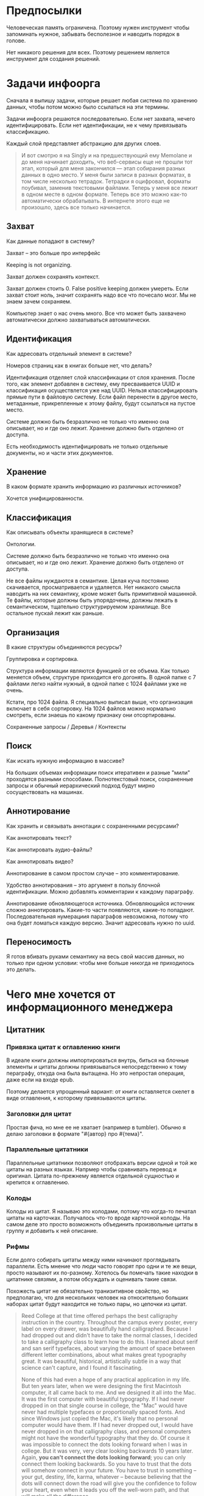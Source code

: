 * Предпосылки

  Человеческая память ограничена. Поэтому нужен инструмент чтобы
  запоминать нужное, забывать бесполезное и наводить порядок в голове.

  Нет никакого решения для всех. Поэтому решением является инструмент
  для создания решений.

* Задачи инфоорга

  Сначала я выпишу задачи, которые решает любая система по хранению
  данных, чтобы потом можно было ссылаться на эти термины.

  Задачи инфоорга решаются последовательно. Если нет захвата, нечего
  идентифицировать. Если нет идентификации, не к чему привязывать
  классификацию.

  Каждый слой представляет абстракцию для других слоев.

  #+BEGIN_QUOTE
      И вот смотрю я на Singly и на предшествующий ему Memolane и до меня
      начинает доходить, что веб-сервисы еще не прошли тот этап, который
      для меня закончился — этап собирания разных данных в одно место. У
      меня были записи в разных форматах, в том числе несколько
      тетрадок. Тетрадки я оцифровал, форматы поубивал, заменив
      текстовыми файлами. Теперь у меня все лежит в одном месте в одном
      формате. Теперь все это можно как-то автоматически обрабатывать. В
      интернете этого еще не произошло, здесь все только начинается.
  #+END_QUOTE

** Захват

   Как данные попадают в систему?

   Захват -- это больше про интерфейс

   Keeping is not organizing.

   Захват должен сохранять контекст.

   Захват должен стоить 0. False positive keeping должен умереть. Если
   захват стоит ноль, значит сохранять надо все что почесало мозг. Мы
   не знаем зачем сохраняем.

   Компьютер знает о нас очень много. Все что может быть захвачено
   автоматически должно захватываться автоматически.
      
** Идентификация

   Как адресовать отдельный элемент в системе?

   Номеров страниц как в книгах больше нет, что делать?

   Идентификация отделяет слой классификации от слоя хранения. После
   того, как элемент добавлен в систему, ему пресваивается UUID и
   классификация осуществлется уже над UUID. Нельзя классифицировать
   прямые пути в файловую систему. Если файл перенести в другое
   место, метаданные, прикрепленные к этому файлу, будут ссылаться на
   пустое место.

   Системе должно быть безразлично не только что именно она
   описывает, но и где оно лежит. Хранение должно быть отделено от
   доступа.

   Есть необходимость идентифицировать не только отдельные документы,
   но и части этих документов.

** Хранение

   В каком формате хранить информацию из различных источников? 

   Хочется унифицированности.
     
** Классификация

   Как описывать объекты хранящиеся в системе?

   Онтологии.

   Системе должно быть безразлично не только что именно она
   описывает, но и где оно лежит. Хранение должно быть отделено от
   доступа.
  
   Не все файлы нуждаются в семантике. Целая куча постоянно
   скачивается, просматривается и удаляется. Нет никакого смысла
   наводить на них семантику, кроме может быть примитивной
   машинной. Те файлы, которые должны быть упорядочены, должны лежать
   в семантическом, тщательно структурируемом хранилище. Все
   остальное пускай лежит как раньше.

** Организация

   В какие структуры объединяются ресурсы?

   Группировка и сортировка.

   Структура информации являются функцией от ее объема. Как только
   меняется объем, структуре приходится его догонять. В одной папке с 7
   файлами легко найти нужный, в одной папке с 1024 файлами уже не очень.

   Кстати, про 1024 файла. Я специально выписал выше, что организация
   включает в себя сортировку. На 1024 файлов можно нормально
   смотреть, если знаешь по какому признаку они отсортированы.

   Сохраненные запросы / Деревья / Контексты

** Поиск

   Как искать нужную информацию в массиве?

   На больших объемах информации поиск итеративен и разные "мили"
   проходятся разными способами. Полнотекстовый поиск, сохраненные
   запросы и обычный иерархический подход будут мирно сосуществовать
   на машинах.

** Аннотирование

   Как хранить и связывать аннотации с сохраненными ресурсами?

   Как аннотировать текст?

   Как аннотировать аудио-файлы?

   Как аннотировать видео?

   Аннотирование в самом простом случае -- это комментирование. 

   Удобство аннотирования -- это аргумент в пользу блочной
   идентификации. Можно добавлять комментарии к каждому параграфу.
    
   Аннотирование обновляющегося источника. Обновляющийся источник
   сложно аннотировать. Какие-то части появляются, какие-то
   попадают. Последовательная нумерациия параграфов невозможна, потому
   что она будет ломаться каждую версию. Значит адресовать нужно по
   uuid.

** Переносимость

   Я готов вбивать руками семантику на весь свой массив данных, но
   только при одном условии: чтобы мне больше никогда не приходилось
   это делать.

* Чего мне хочется от информационного менеджера

** Цитатник

*** Привязка цитат к оглавлению книги

    В идеале книги должны импортироваться внутрь, биться на блочные
    элементы и цитаты должны привязываться непосредственно к тому
    пераграфу, откуда она была вытащена. Но это непростая операция,
    даже если на входе epub. 

    Поэтому делается упрощенный вариант: от книги оставляется скелет
    в виде оглавления, к которому привязываются цитаты. 

*** Заголовки для цитат

    Простая фича, но мне ее не хватает (например в tumbler). Обычно я
    делаю заголовки в формате "#{автор} про #{тема}".

*** Параллельные цитатники

    Параллельные цитатники позволяют отображать версии одной и той же
    цитаты на разных языках. Напрмер чтобы сравнивать перевод и
    оригинал. Цитата по-прежнему является отдельной сущностью и
    крепится к оглавлению.

*** Колоды

    Колоды из цитат. Я называю это колодами, потому что когда-то
    печатал цитаты на карточках. Получалось что-то вроде карточной
    колоды. На самом деле это просто возможноть объединить
    произвольные цитаты в группу и добавить к ней описание.

*** Рифмы

    Если долго собирать цитаты между ними начинают проглядывать
    параллели. Есть мнение что люди часто говорят про одни и те же
    вещи, просто называют их по-разному. Хотелось бы помечать такие
    находки в цитатнике связями, а потом обсуждать и оценивать
    такие связи.

    Похожесть цитат не обязательно транизитивное свойство, но
    предполагаю, что для нескольких человек на относительно больших
    наборах цитат будут находится не только пары, но цепочки из цитат.

    #+BEGIN_QUOTE 
	Reed College at that time offered perhaps the best calligraphy
	instruction in the country. Throughout the campus every poster,
	every label on every drawer, was beautifully hand
	calligraphed. Because I had dropped out and didn't have to take
	the normal classes, I decided to take a calligraphy class to learn
	how to do this. I learned about serif and san serif typefaces,
	about varying the amount of space between different letter
	combinations, about what makes great typography great. It was
	beautiful, historical, artistically subtle in a way that science
	can't capture, and I found it fascinating.

	None of this had even a hope of any practical application in my
	life. But ten years later, when we were designing the first Macintosh
	computer, it all came back to me. And we designed it all into the
	Mac. It was the first computer with beautiful typography. If I had
	never dropped in on that single course in college, the "Mac" would
	have never had multiple typefaces or proportionally spaced fonts. And
	since Windows just copied the Mac, it's likely that no personal
	computer would have them. If I had never dropped out, I would have
	never dropped in on that calligraphy class, and personal computers
	might not have the wonderful typography that they do. Of course it was
	impossible to connect the dots looking forward when I was in
	college. But it was very, very clear looking backwards 10 years later.
	Again, *you can't connect the dots looking forward*;
	you can only connect them looking backwards. So you have to trust that
	the dots will somehow connect in your future. You have to trust in
	something – your gut, destiny, life, karma, whatever – because
	believing that the dots will connect down the road will give you the
	confidence to follow your heart, even when it leads you off the
	well-worn path, and that will make all the difference. 

	(Steve Jobs, [[http://www.americanrhetoric.com/speeches/stevejobsstanfordcommencement.htm][Commencement Address at Stanford University]])
    #+END_QUOTE

    #+BEGIN_QUOTE 
	What you’re supposed to do in most freshman-rhetoric courses is to
	read a little essay or short story, discuss how the writer has done
	certain little things to achieve certain little effects, and then have
	the students write an imitative little essay or short story to see if
	they can do the same little things. He tried this over and over again
	but it never jelled. The students seldom achieved anything, as a
	result of this calculated mimicry, that was remotely close to the
	models he’d given them. More often their writing got worse. It seemed
	as though every rule he honestly tried to discover with them and learn
	with them was so full of exceptions and contradictions and
	qualifications and confusions that he wished he’d never come across
	the rule in the first place.


	A student would always ask how the rule would apply in a certain
	special circumstance. Phædrus would then have the choice of trying to
	fake through a made-up explanation of how it worked, or follow the
	selfless route and say what he really thought. And what he really
	thought was that *the rule was pasted on to the writing after
	the writing was all done*. It was post hoc, after the fact,
	instead of prior to the fact.

	(Robert M. Pirsig, [[http://design.caltech.edu/Misc/pirsig.html][Zen and the Art of Motorcycle Maintenance]])
    #+END_QUOTE

*** Компартментализм

    Термин из психологии. По-русски обычно переводят как "раздельное
    мышление". Типовые примеры из википедии: чудеса гуманизма в
    общественной деятельности, сочетающиеся с домашним насилием и
    жестокостью; борьба с порнографией, сочетающаяся с обширной
    домашней коллекцией порно.

    Если долго собирать цитаты, в них начинают появляться
    противоположные. Иногда один и тот же человек с течением времени
    высказывает противоположные взгляды (это нормально, он растет и
    меняется).

    Идея игра в том, что брать цитаты из разных мест и укладывать их в
    два столбика -- за и против. Потом смотреть на то, как по любому
    вопросу есть две противоположных точки зрения, представленные
    вполне убедительными людьми. Может быть даже в три столбика: за,
    против и синтез -- но попыток синтеза вокруг очень мало. Хотя идея
    "срединного пути" совсем не нова, и была озвучена как упоротыми
    изотериками, так и психотерапевтами.

    Я дошел до этой игры сам, но позже обнаружил, что уже есть сервис
    реализующий похожий подход -- lovehate.ru. Там обитает много
    школьников, что конечно его портит.

    Играть в эту игру можно просто с самим собой, находя противоречия
    как в себе, так и в окружающем мире. Но есть и вторая цель --
    сделать какой-то аналог дискуссионного клуба. Сбор best arguments,
    за и против какой-нибудь идеи.

    Конечная цель игры -- синтез разных мнений.

    #+BEGIN_QUOTE 
	Раздельное мышление — это защитный механизм,
	позволяющий человеку умещать в себе логически несовместимые
	установки. Если по каким-то причинам человек нуждается в каждой из
	своих несовместимых установок, то осознание возникающего
	противоречия начинает занимать мысли попытками это противоречие
	разрешить (зачастую с помощью рационализаций). Чтобы этого не
	происходило, человек может начать «раздельно мыслить» — не
	осознавая противоречия между ними, придерживаться всех
	несовместимых установок сразу. Со стороны это выглядит как простое
	лицемерие, но сам человек в этом случае придерживается своих
	установок вполне искренне, хотя и использует в каждом конкретном
	случае только одну из них. (Википедия, Мак-Вильямс)
    #+END_QUOTE

    #+BEGIN_QUOTE 
	Настоящий спор, говорю тебе из лагерного опыта, производится
	как поединок. По согласию выбираем посредника -- хоть Глеба
	сейчас позовем.  Берем лист бумаги, делим его отвесной чертой
	пополам. Наверху, через весь лист, пишем содержание
	спора. Затем, каждый на своей половине, предельно ясно и
	кратко, выражаем свою точку зрения на поставленный
	вопрос. Чтобы не было случайной ошибки в подборе слова --
	время на эту запись не ограничивается. [...] Пустые
	словопрения и сотрясения воздуха могут тянуться неделями. А
	спор на бумаге иногда кончается в десять минут: сразу же
	становится очевидно, что противники или говорят о совершенно
	разных вещах или ни в чем не расходятся. Когда же выявляется
	смысл продолжать спор -- начинают поочередно записывать доводы
	на своих половинках листа. (Солженицин, "В круге первом")
    #+END_QUOTE

** События

   Я прочитал несколько книг про историю компьютеров и сетей и понял,
   к моменту прочтения последней, я уже не могу сопоставить даты,
   которые мне описывают сейчас, с датами, которые были описаны в
   предыдущих книгах. Было бы круто наложить последовательности
   событий друг на друга и показать это все на таймлайне.

   Проблема в том, что когда я слышу, что "Хоббит" был опубликован в
   1937 году, я уже давно забыл, что в том же году вышла первая
   диснеевская полнометражка. События, даты которых я слышу, для меня
   находятся в вакууме. Если их выписывать, то со временем контекста
   будет становится все больше.

   Так же это здорово прочищает мозг, потому что выясняется с какой
   легкостью я ошибаюсь на плюс-минус десять лет в интуитивной оценке,
   когда что-то произошло.

   Кое-как, но события сейчас реализованы. Их можно добавлять,
   разглядывать на таймлайне через vis.js, и крепить вместе с цитатами
   к оглавлению книги.

   [[../images/timeline/timeline1.png]]

** Словарь

*** Личный словарь терминов

    Карточки для терминов, встреченных в тексте. Крепятся к
    оглавлению. Автоматически генерируют ссылки на запрос в гугл и
    википедию.

*** Словарь иностранных слов

    Например берем субтитры на английском, тупо режем их на слова и
    удаляем всякий очевидный мусор. ﻿Прикручиваем WordNet﻿. Удаляем
    множественные числа, превосходные степени, глагольные формы,
    междометия, предлоги и местоимения. Считаем частотность. Находим
    самые частовстречающиеся 2000 слов ([[https://en.wikipedia.org/wiki/Basic_English]["core vocabulary"]]). Делаем
    интерфейс, в котором пользователь может отметить знает он это
    слово или не знает (там не надо думать, если сомневаешься,
    говоришь, что не знаешь). На вычитку 1000 слов у меня уходило
    меньше часа. Предположим, что средний словарный запас у
    англоговорящего 20-30k слов, у того кто учит язык -- сильно
    меньше. За 10-20 часов систему можно научить всем словам, которые
    ты знаешь. По сравнению со временем обучения языку это очень мало.

    Ок, на выходе мы получили список слов. Что теперь с ним можно
    поделать? 

    Во-первых, можно прогнать свежий текст через базу и найти слова,
    которых ты не знаешь. Если прекрутить treat, то еще и с частью
    речи. Теперь можно автоматом генерить из них карточки для
    запоминания, в которых будет учитываться часть речи ("мне
    встречалось это слово как глагол, а тут оно как существительное"),
    автоматически добавляться пример в котором слово попалось и будет
    стоять ссылка на конретный источник, откуда слово взялось. Это
    очень круто, потому что руками делать карточки вымораживает. Из
    упоротых идей: можно скриншот делать из видео, где это слово
    показыватеся.

    Во-вторых, можно оценивать лексическую сложность текста до
    прочтения.

    На картинке синяя часть полоски -- это базовая лексика, красная --
    слова, которые повторяются два и больше раз, и желтая -- слова,
    которые встречаются в сериале один раз.

    [[../images/words/words.png]]

** Контекст

   Контекст нужен для объединения ресурсов в одно целое и показывает
   хронологию развития какой-то темы. Контекст по природе
   гетерогенен. Он может захватывать ссылки, картинки, посты, ресурсы
   любого типа.

   Контекст -- это легковестный блог с вики-страницей в заголовке. 

   + Он предназначен либо для мелкого собирательства, которое возможно
     перератет во что-то большее (например в заметку). Тогда заметка
     должна стать хедом. 

   + Либо для подборки однотипных высказываний (рифмы из цитат). Хотя их можно
     делать и коммуникативными связями.

   + Крупномаштабный харвест всего встреченного на пути по интересной теме.

   На что это похоже: 
   + tumbler -- множество блогов у одного пользователя. Маленькие
     блоги на какую-нибудь обскурную тему, в которых есть два поста и
     новые появляются раз в год.
   + redmine -- страница версии. Там в заголовке вики-страница, а в
     хвосте автоматичекий список задач из спринта, разбитых по типу
     работ.

   Атрибуты:

   - название
   - заголовочный блок
   - запрос, определяющий хвост
   - хвост = массив ресурсов

*** Заголовочный блок 

    Заголовочный блок может использоваться как summary или описание
    того, зачем контекст нужен.

    Так же его можно использовать для агрегирования данных из
    элементов хвоста. Например контекст в который входят все
    поступления/расходы за месяц может показывать в заголовке как
    менялась сумма денег в кошельке.

    Если контекст используется для создания категории постов, то есть
    как тег, то он дает некоторые преимущества. Маркер контекста может
    быть любым (хоть uuid). В то время как отображаться будет
    нормальное название. В головном блоке можно писать что здесь лежит
    и зачем.

*** Форма быстрого поста

   В контексте есть форма быстрого поста. Ты пишешь туда текст, а он
   сам разбирается какие атрибуты ему проставить. Интересный вопрос:
   как и чем из запроса можно выводить атрибуты, которые присущи новым
   записям.

*** Запрос

    Некоторые базовые операции:

    - атрибут равен
    - атрибут не равен
    - атрибут больше/меньше
    - логическое и
    - логическое или

*** Хвост

   Хвост определяется запросом.

   Контекст может захватывать ресурсы автоматически, если ему задать
   правила. Все заметки, которые ссылаются на конкретного
   человека. Все покупки. 

   Контекст умеет показывать хвост в прямом и обратном хронологическом
   порядках. Обратный хронологический порядок важен. Представьте себе
   насколько меня достало отсутствие такой простой вещи в интернете,
   если мне хочется написать про это отдельно. 

*** Контекст есть у каждого ресурса

    Еще одно странное следствие, это то, что контекст есть у каждого
    ресурса. То есть есть как минимум какой-то контекст по-умолчанию в
    который входят:

    - все ресурсы, которые ссылаются на данный
    - все ресурсы на которые ссылается он сам. 

    В первом случае из множества триплетов, у которых на месте объекта
    стоит данный ресурс, выбираются уникальные значения из столбца
    субъектов.

*** Контекст как строительный блок интерфейса

    Получается, что контекст -- это один из основных строительных
    блоков интерфейса. Потому что любые колекции (eg список
    полученных/отправленных писем для человека) -- это фильтр, который
    вытаскивает сущности из базы и показывает в хедере статистику.

*** Динамическое дерево как вложенные контексты

    Интересно, что дерево вложенных контекстов -- это и есть то самое
    динамическое дерево про которое я еще не говорил.

    Новые сущности просеиваются сначала сквозь фильтр первого
    контекста, потом через фильтры вложенных контекстов и где-то
    оседают. Механизм просеивания -- это детали реализации.
 
    Еще раз. Контекст гетерогенен. Ему без разницы что засасывать,
    потому что засасывает он ресурсы, адресуемые uuid. Поэтому ничто
    не мешает ему содержать в себе другие контексты.
 
    В этом случае, кстати, голова контекста является элементом,
    отображаеммым в ленте контекста верхнего уровня. Не надо так же
    забывать, что голова контекста -- это обычный ресурс и у него, как
    и у любого друго ресурса могут быть разные вьюшки для
    отображения. Что позволяет например ужать в графическом
    представлении весь контекст до заголовка со ссылкой.

*** Вопросы

    *Чем отличается лента от структурированного документа?*

    Ничем.

    *Чем отличаются лента/дерево/контекст друг от друга? Интерфейсом?*

    Ничем не отличаются. Да, интерфейсом.

** Параллельные тексты

   Примеры параллельных текстов: 

   - запись выступления и презентация
   - песня и ее текст
   - подкаст и трансрипт
   - фильм, аудио дорожки к нему и субтитры
   - цитата на двух языках
   - книга на двух языках
      
   Есть утилиты, которые строят параллельные тексты на разных языках
   автоматически. Например, параграф к параграфу. Как я предполагаю,
   они делают это на основе грубого машинного перевода и вычисления
   насколько параграфы идентичны.

   [[http://www.abbyy.com/aligner/][Abbyy Aligner]]

   [[http://www.supernova-soft.com/wpsite/products/text-aligner/create-parallel-text-for-language-lerning/][Supernova Aligner]]

** Заметки

*** Зачем бить на блочные элементы

    Удобство идентификации -- можно давать ссылку на конкретное место в
    тексте. Например цитаты -- как пример производного ресурса -- могут
    ссылаться на конкретное место, одкуда они были взяты. Возможность
    поставить ссылку на что угодно, начиная от параграфа и элемента
    списка до конкретной ячейки таблицы.

    Удобство классификации -- можно навешивать атрибуты на что угодно. 

    Удобство аннотирования -- к каждому параграфу можно добавить
    аннотацию, например комментарий.

    Разбивка на параграфы позволяет строить параллельные тексты. Если
    параллелить две книги выглядит как сложная задача, то запараллелить
    несколько переводов стихотворения или две цитаты -- это вполне
    посильная задача даже для выполнения руками.

*** Post with input/output

    Ссылки на ресурсы, которые показывают что меня побудило написать
    этот текст.

** Импорт данных из веб-сервисов

   О плохом сервисе никто не знает, хороший закроется через 10
   лет. Плохой сервис не отдает данные пользователям, хороший имеет
   выгрузку данных и api. Но что с ними делать, если он все равно
   закрылся?

* Поиск идеи для решения

  Самое вменяемое решение, которое я вижу -- это rdf. 

** Декомпозиция

*** Блог
  
   Представим себе блог, где каждый пост не является монолитом, а
   собирается из кусочков-атомов. Каждый атом имеет уникальный
   идентификатор, хранится отдельно и имеет свой набор
   атрибутов. Каждый параграф, картинка, видео-ролик в посте – это
   атом. Структура поста задается списком из уникальных идентификаторов
   каждого атома, каждый из которых трансклюдится в пост. На каждый
   параграф в посте можно сослаться, навесить атрибуты и добавить
   комментарии.
  
   Структура каждого комментария к посту повторяет его структуру. К
   этому добавляется древовидный или линейный контейнер, который хранит
   порядок комментариев.
  
   Посты организуются в хронологическое дерево. Это может быть
   стандартная схема год/месяц/день или какая-нибудь другая, например,
   год/неделя/день. Деревьев может быть несколько, выбор определяется
   удобством.
  
   Какие элементы структуры имеем в результате?
  
   - атомы с атрибутами 
   - линейный список для объединения атомов в посты
   - комментарии, каждый из которых повторяет структуру поста
   - дерево для комментариев
   - посты организуются в хронологическое дерево
  
   Теперь отрезаем лишние сущности.
  
   Между атомом и постом нет никакой разницы. Оба имеют уникальный
   идентификатор и набор атрибутов. Разница только в том, что у поста
   есть сложный атрибут, который хранит список входящих в него
   атомов. Сущность, обладающую уникальным идентификатором, на которую
   можно навесить атрибуты я дальше буду называть ресурсом.
  
   Между деревом и линейным списком нет никакой разницы, поскольку
   дерево – это просто список списков. Дерево комментариев – это список
   списков, листьями которого являются ресурсы, содержащие комментарии.
  
   Теперь у нас есть два вида ресурсов: посты и комментарии. На самом
   деле, даже больше, потому что атомы тоже различаются – текст,
   картинка, видео. Поскольку у нас есть несколько типов ресурсов,
   логично ввести понятие тип ресурса. Определение ресурса расширяется
   до сущности, у которой есть уникальный идентификатор, атрибуты и
   тип. Тип – это такой же атрибут, как и дата создания, заголовок или
   любая другая мета-информация. Отличает его только то, что он
   является обязательным, поскольку без него мы не будем знать, как
   обрабатывать ресурс. Допустим, мы генерируем на основе нашей
   структуры html. Чтобы отобразить текстовый атом, надо преобразовать
   содержащуюся в нем разметку (например markdown) в html, обернуть это
   в div и отдать браузеру. Чтобы показать картинку, надо обернуть ее в
   тег img и отдать браузеру. Разница в обработке закрепляется в виде
   типа.
  
   Атрибуты — это, строго говоря, тоже ресурсы, а линейные списки
   создаются с помощью цепочек ресурсов, ссылающихся друг на друга. Так
   что кроме ресурсов ничего особо и не остается, но атрибуты и
   линейные списки мы выкидывать пока не будем, а то говорить не о чем
   будет.
  
   Итак, у нас остались:
  
   - ресурсы
   - атрибуты
   - линейные списки
  
   Переводим в термины rdf:
  
   - ресурс по-прежнему остается ресурсом (rdf:Resource)
   - атрибуты в терминологии rdf называются rdf:property 
   - атрибут «тип ресурса» – это rdf:type
   - ресурсы, описывающие атрибуты, имеют rdf:type равным rdf:Property
  
   Схема получается довольно заманчивая, потому что в базе данных все
   поместится в две таблицы: одна для графа и одна для сопоставления
   идентификаторов атомов и все было бы хорошо, если бы речь шла про
   однопользовательскую систему, например, если бы мы говорили про
   гибкую структуру для бекапа различных блогов. Но у блога есть
   комментарии и пользователей много. Нужно разграничение
   доступа. Красивая схема «все в двух таблицах» разваливается. Права —
   зло, про них придется думать отдельно.
  
   Чтобы два раза не вставать, сразу скажу, что в смысле бекапа блог не
   сильно отличается от твиттера, френдфида, фликра и многого
   другого. Все упирается в модель безопастности.

*** Оценка количества триплетов при импорте книги

    Книжка "Learning SPARQL - Bob DuCharme". 

    Поиск блочных элементов:

    : cat OEBPS/*html > all
    : grep -cP '<img|<ol|<li[>\s]|<ul[>\s]|<p[>\s]|<pre[>\s]|<h\d[>\s]|<dd|<dt|<table|<tr|<td' all
    : => 2363 <1>

    Количество заголовков в оглавлении:

    : grep -cP '<a' bk01-toc.html
    : => 268

    Получается в среднем около 8 блочных элементов на элемент
    заголовка. Предположим, что большинство элементов прикреплены к
    заголовкам третьего уровня. (Уровень заголовка считается от единицы.)
    
    hasPart / isPartOf. Формула: ~2 * n * (d + 1)~ Каждый блочный элемент
    принадлежит своему заголовку и всем его родительским.

    : 2 * 2363 * (3 + 1) = 18904 <2> 

    Теперь у нас есть количество элементов и есть связи. Надо какие-то
    индексы, чтобы сортировать части внутри заголовка. Придется
    использовать упоротую систему нумерации из rdf, где для описания
    связи двух элементов нужно три триплета.

    : (2363-1) * 3 = 7086 <3>

    С учетом того, что информация про язык, авторов и так далее не
    подвергается инференсингу, то в сумме получается:

    : 2363 + 18904 + 7086 = 28353

    30k триплетов на одну книгу. На 1k книг -- 30 000 000 триплетов.

** Базовые определения

*** Ресурс

    Отдельная сущность, адресуемая уникальным идентификатором. Роль
    идентификатора выполняет url. 

    Имеет множество атрибутов в формате ключ=значение. 

    Имеет множество представлений.

    Ресурс имеет класс, который определяет его базовый логический
    тип. Класс определяет какие атрибуты можно вешать на этот ресурс и
    с помощью каких представлений его рисовать.

    Идентификатор позволяет выцепить из источника данных настоящий
    контент, соответствующий ресурсу. Это так называемый dereferencing.

    Контент есть только у неделимых ресурсов, то есть на самом деле не
    у всех. Контент есть у ресурса, являющегося параграфом текста,
    картинкой, аудио-файлом, видео-файлом. Для ресурсов, у которых нет
    контента, устанавливается некий пустой адаптер.

*** Представление

    У ресурса есть класс. Классу соответствует множество представлений,
    из которого выбирается нужное. Представление -- это шаблон, который
    получает на входе ресурс, достает из него хеш с атрибутами, с
    помощью адаптера получает контент и рисует из всего этого html.

    У одного ресурса есть множество представлений.

    Три стандартных, которые показывают ресурс вне зависимости от того
    есть у него класс или нет:

    1) ~default~ -- показывает атрибуты и контент. Атрибуты содержащие
       ссылки на другие ресурсы показываются просто ссылками и никак не
       отображаются.
    2) ~inline~ -- показывает только контент. Для параграфа это текст в
       теге ~<p>~, для картинки тег ~<img>~ и так далее.
    2) ~link~ -- показывает только ссылку на ресурс.

    Расширенные, опирающиеся на класс:

    1) ~classed-link~ -- отображает иконку рядом со ссылкой в зависимости
       от типа ресурса.
    2) ~card~ -- показывает некоторую компактную summary по ресурсу и
       ссылку на полную версию. Например для книги это может быть
       обложка, под которой написано полное название и год
       издания. Карточки используются при отображении "плитки" из
       ресурсов.
    3) ~classed-link-with-card~ -- ~classed-link~ у которой при навении
       мышки на ссылку появляется карточка во всплывающем окне.

*** Атрибут
   
    Атрибут тоже ресурс. На него тоже можно навешивать атрибуты. 

    Адаптер для него http, потому что так сложилось.

    Формат атрибута ключ=значение. uuid ресурса плюс ключ и значение
    образовывают триплет. Да, я говорю про rdf.

*** Адаптер 

    Урл состоит из nid и nss.

    nid -- namespace id. Позволяет выбрать адаптер для совершения с ресурсом базовых
    действий. 

    nss -- namespace spicific string. Позволяет однозначно ссылаться на
    ресурс внутри определенного namespace.
   
    Основные действия, которые должен поддерживать ресурс: 

    - создание
    - чтение
    - редактирование
    - удаление

    Действия над метаданными внутри ресурса:

    - добавить единицу метаданных в формате ключ=значение
    - вернуть значение по определенному ключу
    - считать все метаданные и вернуть хеш
    - установить значение по определенному ключу
    - удалить единицу метаданных по ключу

    Некоторые ресурсы могут не поддерживать метаданные (plain text) или
    быть недоступными для удаления/редактирование (страница в
    интернете). В этом случае адаптер просто не поддерживает эти
    операции.

* Как это все может выглядеть на практике

  RDF -- это идея, что данные хранятся в графе. Хранение и управление
  этим графом может реализовываться по-разному.

** Наивный реляционный подход + наведенная семантика

   Объекты каждого класса хранятся в отдельной таблице, связи между
   ними во внешних ключах. Связи лежат в коде. Новый класс -- новый
   скаффолд. Ограничения разползаются в валидации и колбеки.

   На сервере стоит вордпресс, редмайн и медиавики. Делается точка
   доступа ~sparq~, которая маппит их таблицы в rdf и предоставляет
   унифицированный доступ. На основе этой точки доступа рисуется
   интерфейс.

   Основная проблема этого подхода в невозможности импорта данных из
   какого-то источника без изменения схемы хранения данных. Если схему
   не менять, то при импорте либо часть данных потеряется, либо
   придется менять их семантику. Например у нас есть хранилище,
   заточенное под wordress, а импортировать туда надо записи из
   livejournal, и поле "current mood" приходится класть прямо в текст
   записи, потому что мы не можем его добавить не программируя.

** Реляционный подход
   
   Все хранится в трех таблицах: Resources, Properties, Trees.

   Trees -- это оптимизация, которая позволяет хранить деревья,
   упорядоченные и не упорядоченные списки, не прибегая к упоротому
   способу ~rdf:next~. 

   В таблице Resources включен single-table inheritance, который
   выгружает ресурсы в соответствующие ruby-классы.    

   Валидации делаются засчет того, что у ресурсов типа Property в
   классах есть методы в духе ~domain~ и range, которые возвращают
   множества того, что можно крепить к свойству слева и справа
   соответственно.

   Инферинг делается в духе:

   : after_create :add_inverse_property

   У классов нет множественного наследования. Мне оно строго говоря и
   не нужно, но реализовывать проще, если принять это
   ограничение. Правда придется разуруливать два триплета с которых
   вообще начинается вся семантика. Потом все нормально.

*** Конспект

    Сначала у нас есть один ресурс -- книга. У него есть атрибут content
    в котором лежит ссылка на дерево.
    
    Ссылка на дерево -- это указатель на анонимный корневой элемент
    дерева, к которому крепятся его элементы. У элемента дерева, помимо
    информации о вложенности есть только одна полезная нагрузка --
    ссылка на ресурс.

    Мы делаем первый запрос и получаем из ресурса класса ~Book~ ресурс
    класса ~Outline~.

    Мы делаем второй запрос и получаем свойство ~content~ ресурса класса
    ~Outline~. В нем хранится ссылка на дерево. 

    Мы делаем третий запрос и получаем упорядоченный массив
    элементов дерева, потому что nested set. Ресурсы крепятся к
    элементам дерева с помощью ~includes~. Для этого нужен один ~join~.
    На выходе получаем массив элементов дерева, с уже загруженными из
    базы элементами типа ~Paragraph~, ~Section~ или ~List~.

*** Цитаты, разложенные по главам

    У цитаты есть функциональное свойство источник. Функциональное в
    том смысле, что оно у него может быть только одно, потому что у
    цитаты есть только один источник.

    Цитата крепится свойством ~источник~ к элементу оглавления класса
    ~Section~. Оглавление в книге одно на всех. К нему крепятся и
    конспекты, и цитаты, и контент. Это означает, что элемент
    оглавления должен иметь свой тип и свои свойства, к которым
    крепятся соответствующие деревья.

    Допустим он имеет тип ~Section~. У ~Section~ есть четыре атрибута:
    ~dc:title~, ~my:content~, ~my:outlite~, ~my:quotes~.

    Первый запрос: взять у книги атрибут ~оглавление~ и достать оттуда
    ссылку на анонимный элемент дерева, который хранит все элементы
    оглавления класса ~Section~.

    : resource[toc] = tree_id 

    Второй запрос: прийти в таблицу деревья и вытащить оттуда всех
    детей этого анонимного элемента, сделав на них ~inludes~, что дает
    нам все ресурсы описывающие главы. Это первый ~join~.

    : tocs = Tree.find(tree_id).descendants.includes(r)

    Третий запрос: из каждого ресурса типа ~Section~ надо достать
    свойство ~quotes~, которое ссылается на анонимный элемент дерева,
    который хранит список элементов класса ~Quote~, который нам и нужен.

** Семантика

    Триплстор, нормальный ризонер, запросы на ~sparq~. Интерфейс на
    рельсах. Моделей нет. Контроллер по сути один --
    ~ResourcesController~. В основном надо рисовать партиалы для
    отрисовки ресурсов конретного класса с указанной детализаций и
    связанными ресурсами.

* Case study

** Org-mode

   http://orgmode.org/

** Calibre

   Reference-mode в читалке. Решение проблемы идентификации для
   электронных книг.

   https://calibre-ebook.com/

** MusicBrainz

   Онтология для музыки.

   https://musicbrainz.org/

** Ginko

   Хороший. Умеет делать презентации и возвращать текст в виде json.

   https://gingkoapp.com

** TiddlyWiki

   http://tiddlywiki.com/

** Purple

   https://en.wikipedia.org/wiki/Purple_Numbers

** Smallest Federated Wiki

   Создатель первой вики, [[https://en.wikipedia.org/wiki/Ward_Cunningham][Ward Cunningham]], делает федеративную
   вики. Страницы можно форкать и поддерживать локально свою версию.

   http://fed.wiki.org

** Scrivener
   
   Неведомая фигня под мак, которую периодически очень хвалят.

   http://www.literatureandlatte.com/scrivener.html

** Tinderbox

   Неведомая фигня под мак, которую периодически очень хвалят.

   https://en.wikipedia.org/wiki/Tinderbox_%28application_software%29

** Del.icio.us

   Старая заметка про [[https://delicious.com][delicious]]:
    
   #+BEGIN_QUOTE
       Про отношения с делишесом. Плохие у меня с делишесом
       отношения. Естественный подход мне не нравится. Точнее он у
       меня изначально вызвал какое-то непонимание. Поэтому изначально
       я пользовался противоестественным способом. Пытался добавлять
       избытычные метаданные. Сделал подобие онтологии. Но проблема
       этого подхода в том, что дальше с данными сделать ничего
       нельзя. Язык запросов лучше даже на френдфиде.

       Есть другая сторона. Почему фрф лучше для показывания
       ссылок. Сохранение ссылки очень мало кто сопровождает тем почему
       эта ссылка привлекла внимание. Никто не пишет эту самую
       пресловутую тысячу знаков. Это долго и никому не
       инетересно. Сохранение ссылки – это тоже самое рассказывание
       истории. Потому что без истории ссылки никому не нужна. Этих
       ссылок вокруг слишком много, чтобы во все тыкать и самому
       разбираться что там к чему. Социальность делишеса проявляется
       только в одном случае – когда люди начинают искать популярные
       ссылки по какому-то тегу.

       Компенсировать отсутствие обсуждения заправлением делишеса во
       френдфид тоже плохо. Потому что если исходить из того, что это все
       ссылки "на потом", то соотношение сигнал/шум становится слишком
       низким. Каждый сохраняет в день по несколько ссылок умножить на
       количество френдов – получается жуткий мусор. Поэтому ссылки нужно
       обсуждать там, где они лежат.

       Одно время я очень перся от делишеса, но сейчас это прошло. Тогда
       мне хотелось, чтобы так можно было работать с файлами на харде. Но
       если из метаданных нельзя ничего выжать, то на фиг они нужны?

       У делишеса есть проблема интерфейса – сохранять слишком долго. В
       результате на смену ему пришел Read It Later. Пост сохраняется
       одним нажатием галочки. Получается обычный линейный список. То,
       что прошло испытание временем переносится в делишес. Или про это
       рассказывается история во френфиде. Лишнее удаляется одним
       кликом. То что там нет тегов – это отдельная тема. Мне кажется,
       что ключевые слова можно вытаскивать из текста
       автоматом. Используя API того же делишеса или гугла. Или тупо
       смотреть по частоте.

       Получается, что делишес – это медленные коммуникации. Медленные
       именно из-за интерфейса, а не по сути. Из этого вытекает очевидное
       в принципе заключение, что пропускная способность интерфейса
       определяет суть сервиса. Если сделать медленный интерфейс для
       чата, то это будет уже форум. Условно говоря. Если сделать быстрый
       интерфейс для форума, то получится френдфид. Опять же очень
       условно.
   #+END_QUOTE

** Gifford - Semantic file systems

   Старая заметка про Гиффорда:
    
   #+BEGIN_QUOTE
       Подход, описанный Гиффордом, можно наглядно продемонстрировать на
       примере делишеса. Факт того, что он писал это еще в 1991 году, убивает на
       фиг. Но. Главный недостаток этого подхода заключается в том, что когда
       множества полей (fields) и их значений (values) выростет, системой
       будет невозможно пользоваться. Это видно и на примере делишеса. Никто
       не пользуется инкрементным поиском. Это прикольно, но медленно и нафиг
       никому не сдалось. Проблема инкрементного поиска в том, что вылезает
       слишком много не нужных параметров поиска.

       Сохраненные запросы имеют то преимущество перед подходом Гиффорда, что
       они заранее отсеивают ненужные параметры поиска. Дело не в том, что
       дерево -- это плохо. Дело в том, что одно дерево это плохо. Деревьев
       должно быть много. В файловую систему из можно интегрировать с помощью
       виртуальных файловых систем.
   #+END_QUOTE

** NEPOMUK (framework)

   https://en.wikipedia.org/wiki/NEPOMUK_%28framework%29

** Chandler

   https://en.wikipedia.org/wiki/Chandler_%28software%29

** vk.com/audio

** Fluidinfo

   У них очень прикольный [[http://blogs.fluidinfo.com/][блог]], если читать его с начала, а не с конца.

   http://fluidinfo.com

** Friendfeed (dead)

   Помимо всего прочего умел собирать данных из разных источников в
   одну ленту.

** Locker (dead)

   Метасервис по собиранию данных из разных веб-сервисов в единую
   ленту.

** Singly (dead)
   
   Метасервис по собиранию данных из разных веб-сервисов в единую
   ленту. Singly ориентирован не только на собирание, но и на
   предоставление к собранному API для различных манипуляций и
   визуализации.

   Singly was founded by Jeremie Miller, creator of XMPP, Jason Cavnar
   and Simon Murtha-Smith. Matt Zimmerman, former CTO of Ubuntu,
   joined Singly and was the CTO.

   2013-08-22 -- поглощен компанией [[http://appcelerator.com/][appcelerator]].

* Ссылки

   http://infotoday.com/ -- новости

   http://booksblog.infotoday.com/ -- книги

** Устоявшиеся термины

   - [[https://en.wikipedia.org/wiki/Personal_information_manager][Personal information manager]]
   - [[https://en.wikipedia.org/wiki/Personal_knowledge_base][Personal knowledge base]]
   - [[https://en.wikipedia.org/wiki/Information_science][Information science]]
   - [[https://en.wikipedia.org/wiki/Faceted_classification][Faceted classification]]
   - [[https://en.wikipedia.org/wiki/Metadata][Metadata]]
   - [[https://en.wikipedia.org/wiki/Entity%E2%80%93attribute%E2%80%93value_model][Entity–attribute–value model]]
   - [[https://en.wikipedia.org/wiki/Adaptive_hypermedia][Adaptive hypermedia]]
   - [[https://en.wikipedia.org/wiki/Semantic_desktop][Semantic desktop]]
   - [[https://en.wikipedia.org/wiki/Parallel_text][Parallel text]]
   - [[https://en.wikipedia.org/wiki/Transclusion][Transclusion]]

** Книги

   - Semantic Web for the Working Ontologist (Morgan-Kaufman)
   - A Semantic Web Primer (MIT Press)
   - Keeping Found Things Found (Morgan-Kaufman)
   - Learning SPARQL (O'Reilly)
   - Graph Databases (O'Reilly)
   - The Discipline of Organizing (MIT Press)

** urbansheep

*** Полоски

    Ссылки больше не работают. Полосатор видимо закрылся. Очень жаль.

    - [[http://utx.ambience.ru/users/urbansheep/info_organization][info organization]]
    - [[http://utx.ambience.ru/users/urbansheep/classification][classification]]
    - [[http://utx.ambience.ru/users/urbansheep/memory_management][memory management]]
    - [[http://utx.ambience.ru/users/urbansheep/knowledge_management][knowledge management]]
    - [[http://utx.ambience.ru/users/urbansheep/hypertext][hypertext]]

*** Freefeed

    Архивы френфида еще не импортировали в фрифид, ссылки починятся,
    когда -- неизвестно.

    - [[http://freefeed.net/search?q=%23%D0%B8%D0%BD%D1%84%D0%BE%D0%BE%D1%80%D0%B3+from%3Aurbansheep][инфоорг]]
    - [[http://freefeed.net/search?q=%23%D1%81%D0%B2%D0%BE%D0%B9_%D0%BD%D0%B5%D0%B1%D0%BE%D0%BB%D1%8C%D1%88%D0%BE%D0%B9_%D0%B8%D0%BD%D1%82%D0%B5%D1%80%D0%BD%D0%B5%D1%82][свой небольшой интернет]]
    - [[http://freefeed.net/search?q=%23%D1%86%D0%B8%D1%84%D1%80%D0%BE%D0%B2%D0%B0%D1%8F_%D0%B8%D1%81%D1%82%D0%BE%D1%80%D0%B8%D1%8F][цифровая история]]
    - [[http://freefeed.net/search?q=%23%D0%B0%D1%80%D1%85%D0%B8%D0%B2%D0%B8%D1%81%D1%82%D1%8B][архивисты]]

** Ассоциации

*** Association for Information Science and Technology

    Ааа, ыыы, много всего, оно живое. 

    https://www.asist.org/

** Конференции

*** Personal Digital Archiving Conference

    Можно поковыряться, но как-то скучно. Видео лежат на archive.org. 

    http://personaldigitalarchiving.com
   
    https://archive.org/details/PDA2015

** Учебные заведения

   [[http://www.ischool.berkeley.edu/][UC Berkeley School of Information]]

** Стандарты

*** ISO

    - ISO 9    :: Транслитерация кирилицы в латинские символы.
    - ISO 639  :: Коды языков.
    - ISO 2108 :: ISBN
    - ISO 3166 :: Коды названий стран.
    - ISO 4217 :: Коды валют.
    - ISO 8601 :: Дата и время.

*** RFC

    - 3986 :: Определение URI.

* Инструменты

** Ruby
   
   [[https://github.com/ruby-rdf/linkeddata][linkeddata]] -- гемы для работы с rdf.

   [[https://github.com/louismullie/treat][treat]] -- natural language processing framework for Ruby. 

** Триплсторы

*** AllegroGraph

    http://franz.com/

    Выглядит вполне живым. Копирайт на сайте обновляется, есть всякие
    видео и список событий.

    Есть community версия и платная.

    Внезапно есть биндинги для Common Lisp и курсы по изучению Common
    Lisp.

*** Neo4j

    Книга O'Reilly "Graph Databases" -- это введение в neo4j.

    http://graphdatabases.com

** WebDAW

   https://en.wikipedia.org/wiki/WebDAV

** JavaScript
*** Текствовые редакторы
**** Prose mirror
     http://prosemirror.net/
**** Substance
     http://substance.io/
*** Everything else
**** blast

     Blast.js separates text in order to facilitate typographic
     manipulation. It has four delimiters built in: character, word,
     sentence, and element. Alternatively, Blast can match custom
     regular expressions and phrases.

     http://julian.com/research/blast/

**** datatables

     http://datatables.net/

**** grid

     https://github.com/ubervu/grid

     https://github.com/ducksboard/gridster.js

**** countdown

     http://hilios.github.io/jQuery.countdown/examples/multiple-instances.html

* Пользовательская онтология

  Здесь я пытаюсь перечислить все сущности, которые мне хочется
  хранить в базе.

** Параграф

   Классы:

   - Paragraph

   Атрибуты:

   - разметка
   - упоминания/ссылки
   - автор
   - язык
   - ссылка на параллельные параграфы

** Книга
   
   Классы:

   - Book
   - BookEdition
   - BookTranslation

   Атрибуты:
   
   - название
   - авторы = массив людей
   - год издания
   - издательство
   - язык
   - обложка
   - серия
   - файл
   - номер издания
   - оглавление
   - когда читал = массив временных отрезков
   - количество прочтений

   Одна сущность для изданий разных годов и переводов на разные языки,
   к которой крепятся издания и переводы. Название -- хеш, где ключи -
   это локали, а значения -- название на этих локалях.

   Авторы -- это массив, а не строка. Каждый автор -- ссылка на
   человека. 

   К оглавлению крепятся главы, цитаты, слова и конспекты. К каждому
   параграфу можно прицепить комментарии.

   Импорт epub поблочно.

** Фильм

   Классы: 

   - Movie

   Атрибуты:

   - название
   - год выхода
   - обложка
   - режиссер
   - сценарист
   - игровой/анимация
   - актеры = массив людей
   - скриншоты = массив картинок
   - саундрек = ссылка на музыкальный альбом
   - файл
   - когда посмотрел = массив временных отметок
   - комментарии

** Сериал

   Классы:

   - TvSeries
   - TvSeriesSeason
   - TvSeriesEpisod

   Атрибуты:

   - название
   - сезоны = массив сезонов
   - канал
   - год
   - комментарии

*** Сезон 

    Атрибуты:

    - эпизоды = упорядоченный набор эпизодов
    - комментарии

*** Эпизод

    - air date
    - название
    - когда посмотрел = массив временных отметок
    - скриншоты = массив картинок
** Человек

   Классы:

   - Person
   - Author
   - Contributor

   Атрибуты:

   - дата рождения
   - контакты/телефоны
   - фотография
   - описание

   Контекст:

   - ссылки на упоминия этого человека
   - фотографии с этим человеком
   - аудио-записи с этим человеком
   - видео-записи с этим человеком
   - письма ему или от него
   - везде где автор
   - везде где контрибутор

   Онтологии: foaf

   Актеры -- отдельный класс. Писатели -- отдельный класс. Для них
   существуют какие-то подсвойства dc:author или dc:contributor.

** Организация

   Классы:

   - Organization

   Атрибуты:

   - название
   - люди = массив человеков
   - логотип = ссылка на картинку
   - адрес

   Онтологии: foaf

** Временной отрезок

*** День

    - дата
    - все заметки
    - местонахождение
    - поступления денег
    - покупки
    - вся почта
    - все чаты
    - история браузера
    - события
    - блоки опросников
    - коммиты
    - посты в сервисах
    - музыка с ластфм
    - температура за окном
    - время прихода на работу
    - посмотренные фильмы/сериалы
    - прочитанные книги
    - настроение / полоски урбаншипа

*** Неделя

    - номер
    - подведение итогов по деньгам
    - топ-композиций
    - всякая агрегация

*** Месяц

    - всякая аггрегация

*** Год

    - всякая агрегация
    - прочитано книг
    - просмотрено фильмов
    - потрачено денег
    - заработано денег
    - важные события = массив событий

** Событие

   - название
   - дата
   - адрес
   - организация
   - денежный перевод
   - связанные люди = массив человеков
   - описание
 
** Пост
   - текстовая заметка
   - аудио
   - видео
   - фотография
** Цитата
*** Версии на разных языках
** Картинка
   - скриншот
   - фотография
   - иллюстрация
   - обложка альбома
   - обложка фильма
** Набор картинок
** Аудио
** Музыкальный альбом
*** Обложка
*** Набор треков
** Слово
*** Словарь иностранных слов
*** Объяснение термина
** Текст
